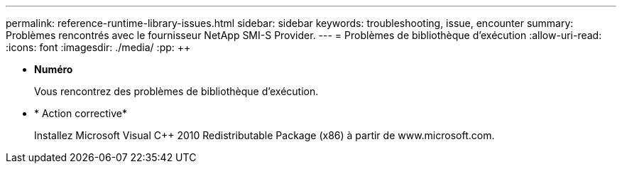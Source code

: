 ---
permalink: reference-runtime-library-issues.html 
sidebar: sidebar 
keywords: troubleshooting, issue, encounter 
summary: Problèmes rencontrés avec le fournisseur NetApp SMI-S Provider. 
---
= Problèmes de bibliothèque d'exécution
:allow-uri-read: 
:icons: font
:imagesdir: ./media/
:pp: &#43;&#43;


* *Numéro*
+
Vous rencontrez des problèmes de bibliothèque d'exécution.

* * Action corrective*
+
Installez Microsoft Visual C{pp} 2010 Redistributable Package (x86) à partir de www.microsoft.com.


